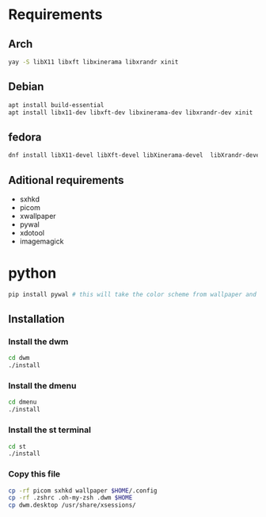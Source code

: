 * Requirements

** Arch

#+begin_src bash
yay -S libX11 libxft libxinerama libxrandr xinit

#+end_src

** Debian
#+begin_src bash 
apt install build-essential
apt install libx11-dev libxft-dev libxinerama-dev libxrandr-dev xinit
#+end_src

** fedora
#+begin_src bash
dnf install libX11-devel libXft-devel libXinerama-devel  libXrandr-devel xorg-x11-xinit-session
#+end_src

** Aditional requirements

- sxhkd
- picom
- xwallpaper
- pywal
- xdotool
- imagemagick

* python

#+begin_src bash
pip install pywal # this will take the color scheme from wallpaper and apply in dmenu, dwm, st
#+end_src

** Installation

*** Install the dwm
#+begin_src bash
cd dwm
./install
#+end_src

*** Install the dmenu
#+begin_src bash
cd dmenu
./install
#+end_src


*** Install the st terminal
#+begin_src bash
cd st
./install
#+end_src


*** Copy this file
#+begin_src bash
cp -rf picom sxhkd wallpaper $HOME/.config
cp -rf .zshrc .oh-my-zsh .dwm $HOME
cp dwm.desktop /usr/share/xsessions/
#+end_src
